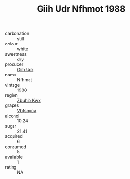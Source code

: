 :PROPERTIES:
:ID:                     7ede87e3-e351-4cc1-93b9-bb925906ca83
:END:
#+TITLE: Giih Udr Nfhmot 1988

- carbonation :: still
- colour :: white
- sweetness :: dry
- producer :: [[id:38c8ce93-379c-4645-b249-23775ff51477][Giih Udr]]
- name :: Nfhmot
- vintage :: 1988
- region :: [[id:36bcf6d4-1d5c-43f6-ac15-3e8f6327b9c4][Zbuhio Kwx]]
- grapes :: [[id:0ca1d5f5-629a-4d38-a115-dd3ff0f3b353][Vbfsnpca]]
- alcohol :: 10.24
- sugar :: 21.41
- acquired :: 6
- consumed :: 5
- available :: 1
- rating :: NA


